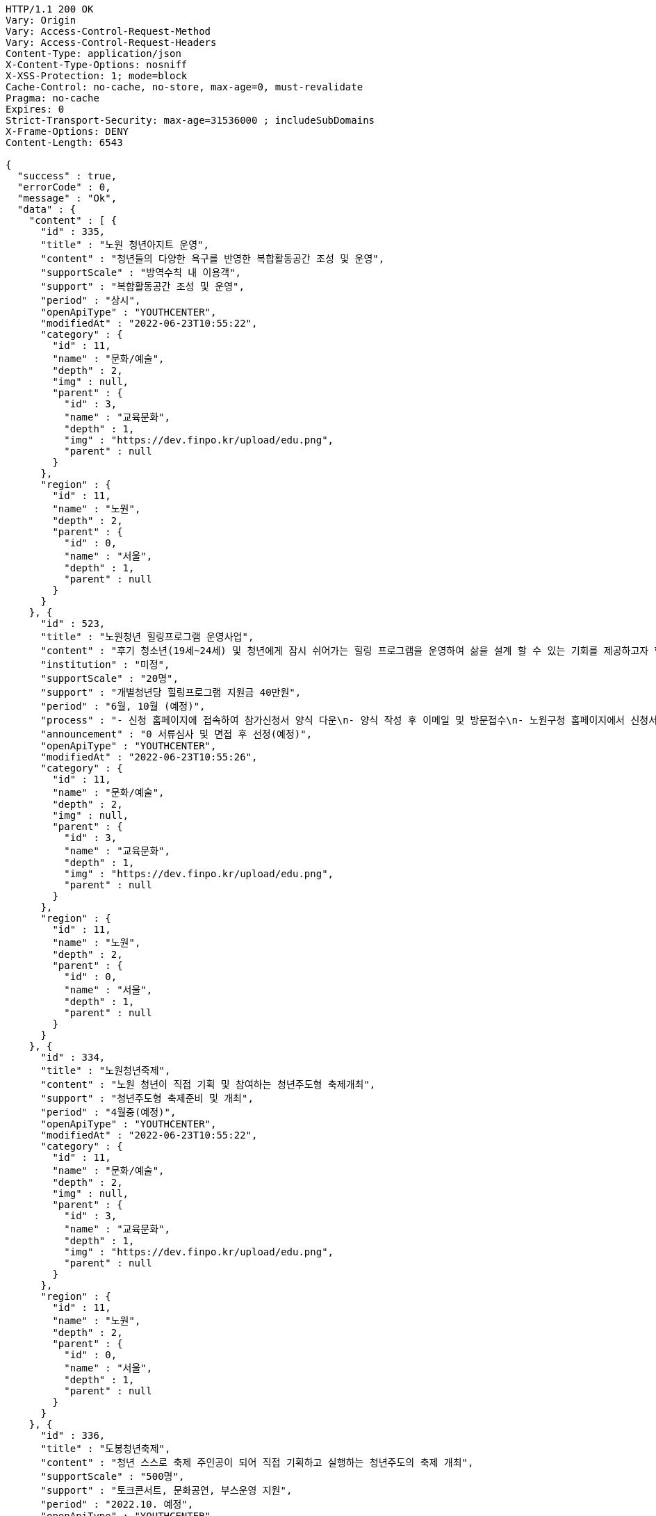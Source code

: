 [source,http,options="nowrap"]
----
HTTP/1.1 200 OK
Vary: Origin
Vary: Access-Control-Request-Method
Vary: Access-Control-Request-Headers
Content-Type: application/json
X-Content-Type-Options: nosniff
X-XSS-Protection: 1; mode=block
Cache-Control: no-cache, no-store, max-age=0, must-revalidate
Pragma: no-cache
Expires: 0
Strict-Transport-Security: max-age=31536000 ; includeSubDomains
X-Frame-Options: DENY
Content-Length: 6543

{
  "success" : true,
  "errorCode" : 0,
  "message" : "Ok",
  "data" : {
    "content" : [ {
      "id" : 335,
      "title" : "노원 청년아지트 운영",
      "content" : "청년들의 다양한 욕구를 반영한 복합활동공간 조성 및 운영",
      "supportScale" : "방역수칙 내 이용객",
      "support" : "복합활동공간 조성 및 운영",
      "period" : "상시",
      "openApiType" : "YOUTHCENTER",
      "modifiedAt" : "2022-06-23T10:55:22",
      "category" : {
        "id" : 11,
        "name" : "문화/예술",
        "depth" : 2,
        "img" : null,
        "parent" : {
          "id" : 3,
          "name" : "교육문화",
          "depth" : 1,
          "img" : "https://dev.finpo.kr/upload/edu.png",
          "parent" : null
        }
      },
      "region" : {
        "id" : 11,
        "name" : "노원",
        "depth" : 2,
        "parent" : {
          "id" : 0,
          "name" : "서울",
          "depth" : 1,
          "parent" : null
        }
      }
    }, {
      "id" : 523,
      "title" : "노원청년 힐링프로그램 운영사업",
      "content" : "후기 청소년(19세~24세) 및 청년에게 잠시 쉬어가는 힐링 프로그램을 운영하여 삶을 설계 할 수 있는 기회를 제공하고자 함",
      "institution" : "미정",
      "supportScale" : "20명",
      "support" : "개별청년당 힐링프로그램 지원금 40만원",
      "period" : "6월, 10월 (예정)",
      "process" : "- 신청 홈페이지에 접속하여 참가신청서 양식 다운\n- 양식 작성 후 이메일 및 방문접수\n- 노원구청 홈페이지에서 신청서 다운 후 이메일 또는 방문접수",
      "announcement" : "0 서류심사 및 면접 후 선정(예정)",
      "openApiType" : "YOUTHCENTER",
      "modifiedAt" : "2022-06-23T10:55:26",
      "category" : {
        "id" : 11,
        "name" : "문화/예술",
        "depth" : 2,
        "img" : null,
        "parent" : {
          "id" : 3,
          "name" : "교육문화",
          "depth" : 1,
          "img" : "https://dev.finpo.kr/upload/edu.png",
          "parent" : null
        }
      },
      "region" : {
        "id" : 11,
        "name" : "노원",
        "depth" : 2,
        "parent" : {
          "id" : 0,
          "name" : "서울",
          "depth" : 1,
          "parent" : null
        }
      }
    }, {
      "id" : 334,
      "title" : "노원청년죽제",
      "content" : "노원 청년이 직접 기획 및 참여하는 청년주도형 축제개최",
      "support" : "청년주도형 축제준비 및 개최",
      "period" : "4월중(예정)",
      "openApiType" : "YOUTHCENTER",
      "modifiedAt" : "2022-06-23T10:55:22",
      "category" : {
        "id" : 11,
        "name" : "문화/예술",
        "depth" : 2,
        "img" : null,
        "parent" : {
          "id" : 3,
          "name" : "교육문화",
          "depth" : 1,
          "img" : "https://dev.finpo.kr/upload/edu.png",
          "parent" : null
        }
      },
      "region" : {
        "id" : 11,
        "name" : "노원",
        "depth" : 2,
        "parent" : {
          "id" : 0,
          "name" : "서울",
          "depth" : 1,
          "parent" : null
        }
      }
    }, {
      "id" : 336,
      "title" : "도봉청년축제",
      "content" : "청년 스스로 축제 주인공이 되어 직접 기획하고 실행하는 청년주도의 축제 개최",
      "supportScale" : "500명",
      "support" : "토크콘서트, 문화공연, 부스운영 지원",
      "period" : "2022.10. 예정",
      "openApiType" : "YOUTHCENTER",
      "modifiedAt" : "2022-06-23T10:55:22",
      "category" : {
        "id" : 11,
        "name" : "문화/예술",
        "depth" : 2,
        "img" : null,
        "parent" : {
          "id" : 3,
          "name" : "교육문화",
          "depth" : 1,
          "img" : "https://dev.finpo.kr/upload/edu.png",
          "parent" : null
        }
      },
      "region" : {
        "id" : 10,
        "name" : "도봉",
        "depth" : 2,
        "parent" : {
          "id" : 0,
          "name" : "서울",
          "depth" : 1,
          "parent" : null
        }
      }
    }, {
      "id" : 431,
      "title" : "성남시 청년마음건강 청춘상담소",
      "content" : "일반 청년들의 초기 고민상담에 대하여 함께 이야기하고 해소하는 프로그램 제공",
      "institution" : "성남시청년지원센터",
      "supportScale" : "20명",
      "support" : "1. 봄편지(온라인 상담게시판) 상담 활동기회\n2. 온라인 문화기획 참여/운영/활동기회\n3. 마음지기 자치 네트워크 및 교육(상담, 문화기획)제공\n4. 청년 마음건강 프로그램 참여 우선권 제공\n5. 각 활동에 따른 실비(활동비)지원",
      "process" : "1. 첨부파일에 있는 참가신청서 다운로드\n2. snboom@snyouth.or.kr로 참가신청서, 개인정보수집이용 동의서 이메일 제출\n- 이메일명, 참가신청서명(통일) : 청춘상담소 활동가 지원(김이봄).hwp\n3. 봄편지 게시판에 나의 고민글 작성\n4. 신청완료",
      "announcement" : "1. 참가신청 접수: 03.10 ~ 03.24\n\n2. 사전인터뷰 및 선정: 03.25 ~ 03.26\n\n3. 선정자 공고: 03.30(개별 안내)",
      "detailUrl" : "https://www.snspring.or.kr/",
      "openApiType" : "YOUTHCENTER",
      "modifiedAt" : "2022-06-23T10:55:24",
      "category" : {
        "id" : 11,
        "name" : "문화/예술",
        "depth" : 2,
        "img" : null,
        "parent" : {
          "id" : 3,
          "name" : "교육문화",
          "depth" : 1,
          "img" : "https://dev.finpo.kr/upload/edu.png",
          "parent" : null
        }
      },
      "region" : {
        "id" : 102,
        "name" : "성남",
        "depth" : 2,
        "parent" : {
          "id" : 100,
          "name" : "경기",
          "depth" : 1,
          "parent" : null
        }
      }
    } ],
    "pageable" : {
      "sort" : {
        "empty" : false,
        "sorted" : true,
        "unsorted" : false
      },
      "offset" : 0,
      "pageNumber" : 0,
      "pageSize" : 5,
      "paged" : true,
      "unpaged" : false
    },
    "last" : false,
    "totalPages" : 5,
    "totalElements" : 25,
    "first" : true,
    "size" : 5,
    "number" : 0,
    "sort" : {
      "empty" : false,
      "sorted" : true,
      "unsorted" : false
    },
    "numberOfElements" : 5,
    "empty" : false
  }
}
----